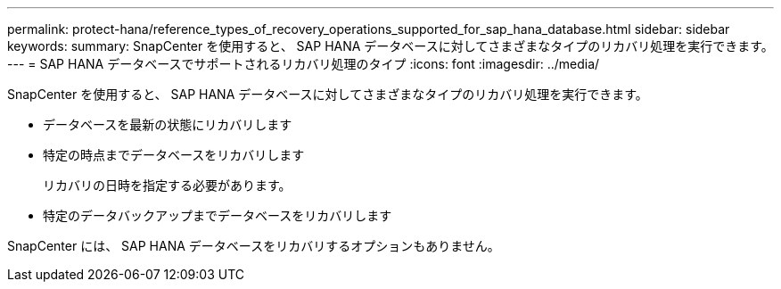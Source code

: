 ---
permalink: protect-hana/reference_types_of_recovery_operations_supported_for_sap_hana_database.html 
sidebar: sidebar 
keywords:  
summary: SnapCenter を使用すると、 SAP HANA データベースに対してさまざまなタイプのリカバリ処理を実行できます。 
---
= SAP HANA データベースでサポートされるリカバリ処理のタイプ
:icons: font
:imagesdir: ../media/


[role="lead"]
SnapCenter を使用すると、 SAP HANA データベースに対してさまざまなタイプのリカバリ処理を実行できます。

* データベースを最新の状態にリカバリします
* 特定の時点までデータベースをリカバリします
+
リカバリの日時を指定する必要があります。

* 特定のデータバックアップまでデータベースをリカバリします


SnapCenter には、 SAP HANA データベースをリカバリするオプションもありません。
